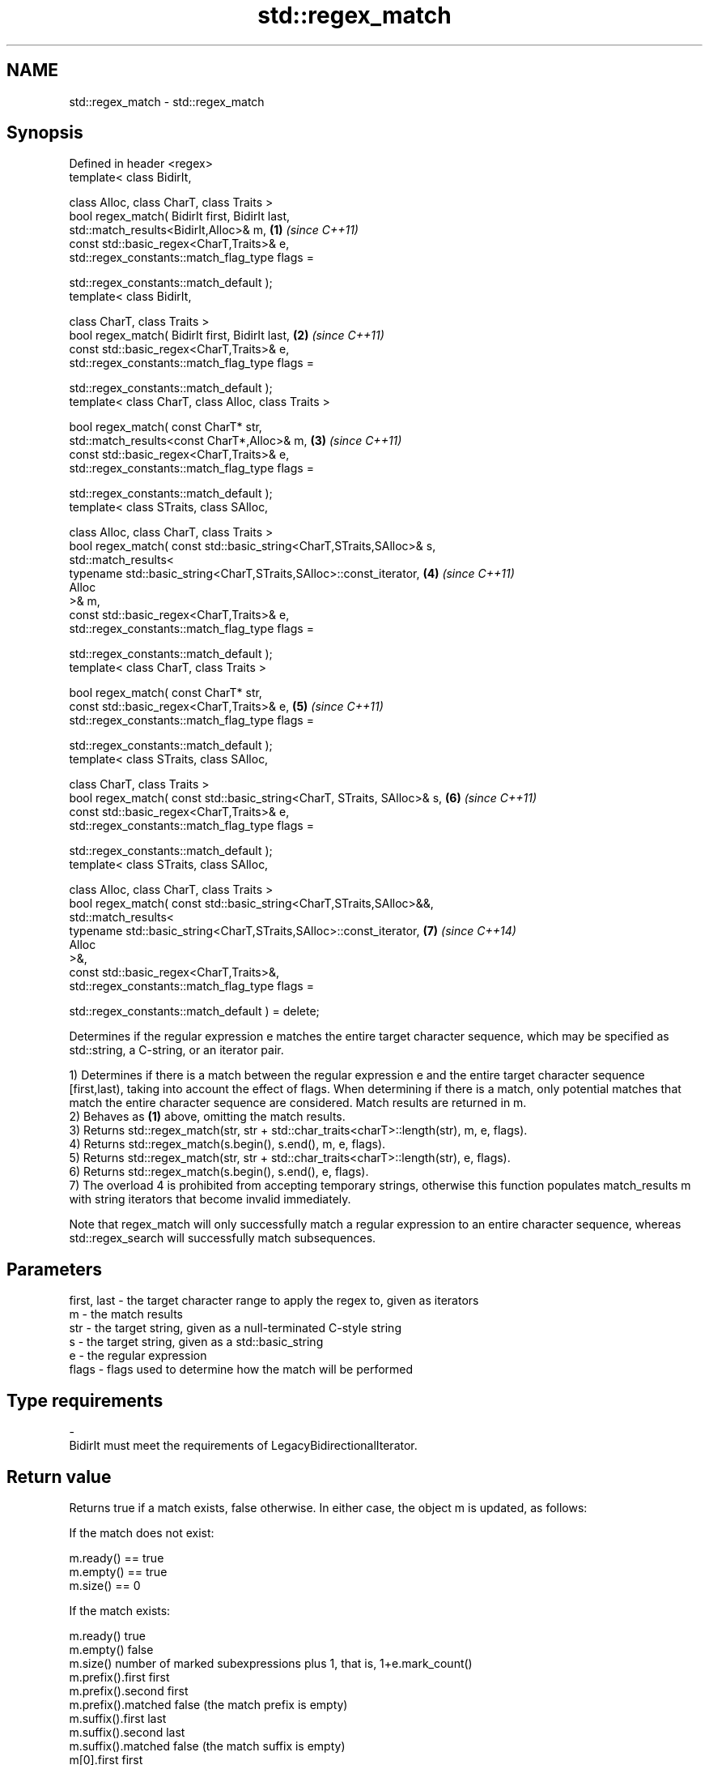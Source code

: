.TH std::regex_match 3 "2020.03.24" "http://cppreference.com" "C++ Standard Libary"
.SH NAME
std::regex_match \- std::regex_match

.SH Synopsis
   Defined in header <regex>
   template< class BidirIt,

   class Alloc, class CharT, class Traits >
   bool regex_match( BidirIt first, BidirIt last,
   std::match_results<BidirIt,Alloc>& m,                                 \fB(1)\fP \fI(since C++11)\fP
   const std::basic_regex<CharT,Traits>& e,
   std::regex_constants::match_flag_type flags =

   std::regex_constants::match_default );
   template< class BidirIt,

   class CharT, class Traits >
   bool regex_match( BidirIt first, BidirIt last,                        \fB(2)\fP \fI(since C++11)\fP
   const std::basic_regex<CharT,Traits>& e,
   std::regex_constants::match_flag_type flags =

   std::regex_constants::match_default );
   template< class CharT, class Alloc, class Traits >

   bool regex_match( const CharT* str,
   std::match_results<const CharT*,Alloc>& m,                            \fB(3)\fP \fI(since C++11)\fP
   const std::basic_regex<CharT,Traits>& e,
   std::regex_constants::match_flag_type flags =

   std::regex_constants::match_default );
   template< class STraits, class SAlloc,

   class Alloc, class CharT, class Traits >
   bool regex_match( const std::basic_string<CharT,STraits,SAlloc>& s,
   std::match_results<
   typename std::basic_string<CharT,STraits,SAlloc>::const_iterator,     \fB(4)\fP \fI(since C++11)\fP
   Alloc
   >& m,
   const std::basic_regex<CharT,Traits>& e,
   std::regex_constants::match_flag_type flags =

   std::regex_constants::match_default );
   template< class CharT, class Traits >

   bool regex_match( const CharT* str,
   const std::basic_regex<CharT,Traits>& e,                              \fB(5)\fP \fI(since C++11)\fP
   std::regex_constants::match_flag_type flags =

   std::regex_constants::match_default );
   template< class STraits, class SAlloc,

   class CharT, class Traits >
   bool regex_match( const std::basic_string<CharT, STraits, SAlloc>& s, \fB(6)\fP \fI(since C++11)\fP
   const std::basic_regex<CharT,Traits>& e,
   std::regex_constants::match_flag_type flags =

   std::regex_constants::match_default );
   template< class STraits, class SAlloc,

   class Alloc, class CharT, class Traits >
   bool regex_match( const std::basic_string<CharT,STraits,SAlloc>&&,
   std::match_results<
   typename std::basic_string<CharT,STraits,SAlloc>::const_iterator,     \fB(7)\fP \fI(since C++14)\fP
   Alloc
   >&,
   const std::basic_regex<CharT,Traits>&,
   std::regex_constants::match_flag_type flags =

   std::regex_constants::match_default ) = delete;

   Determines if the regular expression e matches the entire target character sequence, which may be specified as std::string, a C-string, or an iterator pair.

   1) Determines if there is a match between the regular expression e and the entire target character sequence [first,last), taking into account the effect of flags. When determining if there is a match, only potential matches that match the entire character sequence are considered. Match results are returned in m.
   2) Behaves as \fB(1)\fP above, omitting the match results.
   3) Returns std::regex_match(str, str + std::char_traits<charT>::length(str), m, e, flags).
   4) Returns std::regex_match(s.begin(), s.end(), m, e, flags).
   5) Returns std::regex_match(str, str + std::char_traits<charT>::length(str), e, flags).
   6) Returns std::regex_match(s.begin(), s.end(), e, flags).
   7) The overload 4 is prohibited from accepting temporary strings, otherwise this function populates match_results m with string iterators that become invalid immediately.

   Note that regex_match will only successfully match a regular expression to an entire character sequence, whereas std::regex_search will successfully match subsequences.

.SH Parameters

   first, last - the target character range to apply the regex to, given as iterators
   m           - the match results
   str         - the target string, given as a null-terminated C-style string
   s           - the target string, given as a std::basic_string
   e           - the regular expression
   flags       - flags used to determine how the match will be performed
.SH Type requirements
   -
   BidirIt must meet the requirements of LegacyBidirectionalIterator.

.SH Return value

   Returns true if a match exists, false otherwise. In either case, the object m is updated, as follows:

   If the match does not exist:

   m.ready() == true
   m.empty() == true
   m.size() == 0

   If the match exists:

   m.ready()          true
   m.empty()          false
   m.size()           number of marked subexpressions plus 1, that is, 1+e.mark_count()
   m.prefix().first   first
   m.prefix().second  first
   m.prefix().matched false (the match prefix is empty)
   m.suffix().first   last
   m.suffix().second  last
   m.suffix().matched false (the match suffix is empty)
   m[0].first         first
   m[0].second        last
   m[0].matched       true (the entire sequence is matched)
   m[n].first         the start of the sequence that matched marked sub-expression n, or last if the subexpression did not participate in the match
   m[n].second        the end of the sequence that matched marked sub-expression n, or last if the subexpression did not participate in the match
   m[n].matched       true if sub-expression n participated in the match, false otherwise

.SH Notes

   Because regex_match only considers full matches, the same regex may give different matches between regex_match and std::regex_search:

 std::regex re("Get|GetValue");
 std::cmatch m;
 std::regex_search("GetValue", m, re);  // returns true, and m[0] contains "Get"
 std::regex_match ("GetValue", m, re);  // returns true, and m[0] contains "GetValue"
 std::regex_search("GetValues", m, re); // returns true, and m[0] contains "Get"
 std::regex_match ("GetValues", m, re); // returns false

.SH Example

   
// Run this code

 #include <iostream>
 #include <string>
 #include <regex>

 int main()
 {
     // Simple regular expression matching
     const std::string fnames[] = {"foo.txt", "bar.txt", "baz.dat", "zoidberg"};
     const std::regex txt_regex("[a-z]+\\\\.txt");

     for (const auto &fname : fnames) {
         std::cout << fname << ": " << std::regex_match(fname, txt_regex) << '\\n';
     }

     // Extraction of a sub-match
     const std::regex base_regex("([a-z]+)\\\\.txt");
     std::smatch base_match;

     for (const auto &fname : fnames) {
         if (std::regex_match(fname, base_match, base_regex)) {
             // The first sub_match is the whole string; the next
             // sub_match is the first parenthesized expression.
             if (base_match.size() == 2) {
                 std::ssub_match base_sub_match = base_match[1];
                 std::string base = base_sub_match.str();
                 std::cout << fname << " has a base of " << base << '\\n';
             }
         }
     }

     // Extraction of several sub-matches
     const std::regex pieces_regex("([a-z]+)\\\\.([a-z]+)");
     std::smatch pieces_match;

     for (const auto &fname : fnames) {
         if (std::regex_match(fname, pieces_match, pieces_regex)) {
             std::cout << fname << '\\n';
             for (size_t i = 0; i < pieces_match.size(); ++i) {
                 std::ssub_match sub_match = pieces_match[i];
                 std::string piece = sub_match.str();
                 std::cout << "  submatch " << i << ": " << piece << '\\n';
             }
         }
     }
 }

.SH Output:

 foo.txt: 1
 bar.txt: 1
 baz.dat: 0
 zoidberg: 0
 foo.txt has a base of foo
 bar.txt has a base of bar
 foo.txt
   submatch 0: foo.txt
   submatch 1: foo
   submatch 2: txt
 bar.txt
   submatch 0: bar.txt
   submatch 1: bar
   submatch 2: txt
 baz.dat
   submatch 0: baz.dat
   submatch 1: baz
   submatch 2: dat

.SH See also

   basic_regex   regular expression object
   \fI(C++11)\fP       \fI(class template)\fP
   match_results identifies one regular expression match, including all sub-expression matches
   \fI(C++11)\fP       \fI(class template)\fP
   regex_search  attempts to match a regular expression to any part of a character sequence
   \fI(C++11)\fP       \fI(function template)\fP
